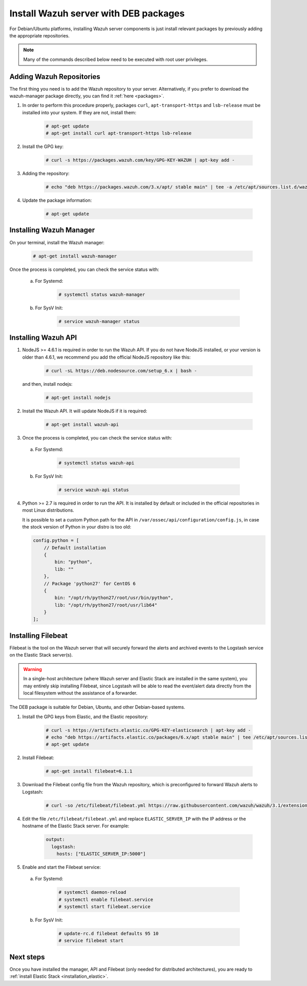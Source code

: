 .. _wazuh_server_deb:

Install Wazuh server with DEB packages
======================================

For Debian/Ubuntu platforms, installing Wazuh server components is just install relevant packages by previously adding the appropriate repositories.

.. note:: Many of the commands described below need to be executed with root user privileges.

Adding Wazuh Repositories
-------------------------

The first thing you need is to add the Wazuh repository to your server. Alternatively, if you prefer to download the wazuh-manager package directly, you can find it :ref:`here <packages>`.

1. In order to perform this procedure properly, packages ``curl``, ``apt-transport-https`` and ``lsb-release`` must be installed into your system. If they are not, install them:

	.. code-block:: console

		# apt-get update
		# apt-get install curl apt-transport-https lsb-release

2. Install the GPG key:

	.. code-block:: console

		# curl -s https://packages.wazuh.com/key/GPG-KEY-WAZUH | apt-key add -

3. Adding the repository:

	.. code-block:: console

		# echo "deb https://packages.wazuh.com/3.x/apt/ stable main" | tee -a /etc/apt/sources.list.d/wazuh.list

4. Update the package information:

	.. code-block:: console

		# apt-get update

Installing Wazuh Manager
------------------------

On your terminal, install the Wazuh manager:

	.. code-block:: console

		# apt-get install wazuh-manager

Once the process is completed, you can check the service status with:

  a) For Systemd:

	.. code-block:: console

		# systemctl status wazuh-manager

  b) For SysV Init:

	.. code-block:: console

		# service wazuh-manager status

Installing Wazuh API
--------------------

1. NodeJS >= 4.6.1 is required in order to run the Wazuh API. If you do not have NodeJS installed, or your version is older than 4.6.1, we recommend you add the official NodeJS repository like this:

	.. code-block:: console

		# curl -sL https://deb.nodesource.com/setup_6.x | bash -

   and then, install nodejs:

	 .. code-block:: console

	 	# apt-get install nodejs

2. Install the Wazuh API. It will update NodeJS if it is required:

	.. code-block:: console

		# apt-get install wazuh-api

3. Once the process is completed, you can check the service status with:

  a) For Systemd:

	.. code-block:: console

		# systemctl status wazuh-api

  b) For SysV Init:

	.. code-block:: console

		# service wazuh-api status

4. Python >= 2.7 is required in order to run the API. It is installed by default or included in the official repositories in most Linux distributions.

   It is possible to set a custom Python path for the API in ``/var/ossec/api/configuration/config.js``, in case the stock version of Python in your distro is too old:

   .. code-block:: javascript

		config.python = [
		    // Default installation
		    {
		        bin: "python",
		        lib: ""
		    },
		    // Package 'python27' for CentOS 6
		    {
		        bin: "/opt/rh/python27/root/usr/bin/python",
		        lib: "/opt/rh/python27/root/usr/lib64"
		    }
		];

.. _wazuh_server_deb_filebeat:

Installing Filebeat
-------------------

Filebeat is the tool on the Wazuh server that will securely forward the alerts and archived events to the Logstash service on the Elastic Stack server(s).

.. warning::
    In a single-host architecture (where Wazuh server and Elastic Stack are installed in the same system), you may entirely skip installing Filebeat, since Logstash will be able to read the event/alert data directly from the local filesystem without the assistance of a forwarder.

The DEB package is suitable for Debian, Ubuntu, and other Debian-based systems.

1. Install the GPG keys from Elastic, and the Elastic repository:

	.. code-block:: console

		# curl -s https://artifacts.elastic.co/GPG-KEY-elasticsearch | apt-key add -
		# echo "deb https://artifacts.elastic.co/packages/6.x/apt stable main" | tee /etc/apt/sources.list.d/elastic-6.x.list
		# apt-get update

2. Install Filebeat:

	.. code-block:: console

		# apt-get install filebeat=6.1.1

3. Download the Filebeat config file from the Wazuh repository, which is preconfigured to forward Wazuh alerts to Logstash:

	.. code-block:: console

		# curl -so /etc/filebeat/filebeat.yml https://raw.githubusercontent.com/wazuh/wazuh/3.1/extensions/filebeat/filebeat.yml

4. Edit the file ``/etc/filebeat/filebeat.yml`` and replace ``ELASTIC_SERVER_IP`` with the IP address or the hostname of the Elastic Stack server. For example:

	.. code-block:: yaml

		output:
		  logstash:
		    hosts: ["ELASTIC_SERVER_IP:5000"]

5. Enable and start the Filebeat service:

  a) For Systemd:

	.. code-block:: console

		# systemctl daemon-reload
		# systemctl enable filebeat.service
		# systemctl start filebeat.service

  b) For SysV Init:

	.. code-block:: console

		# update-rc.d filebeat defaults 95 10
		# service filebeat start

Next steps
----------

Once you have installed the manager, API and Filebeat (only needed for distributed architectures), you are ready to :ref:`install Elastic Stack <installation_elastic>`.
